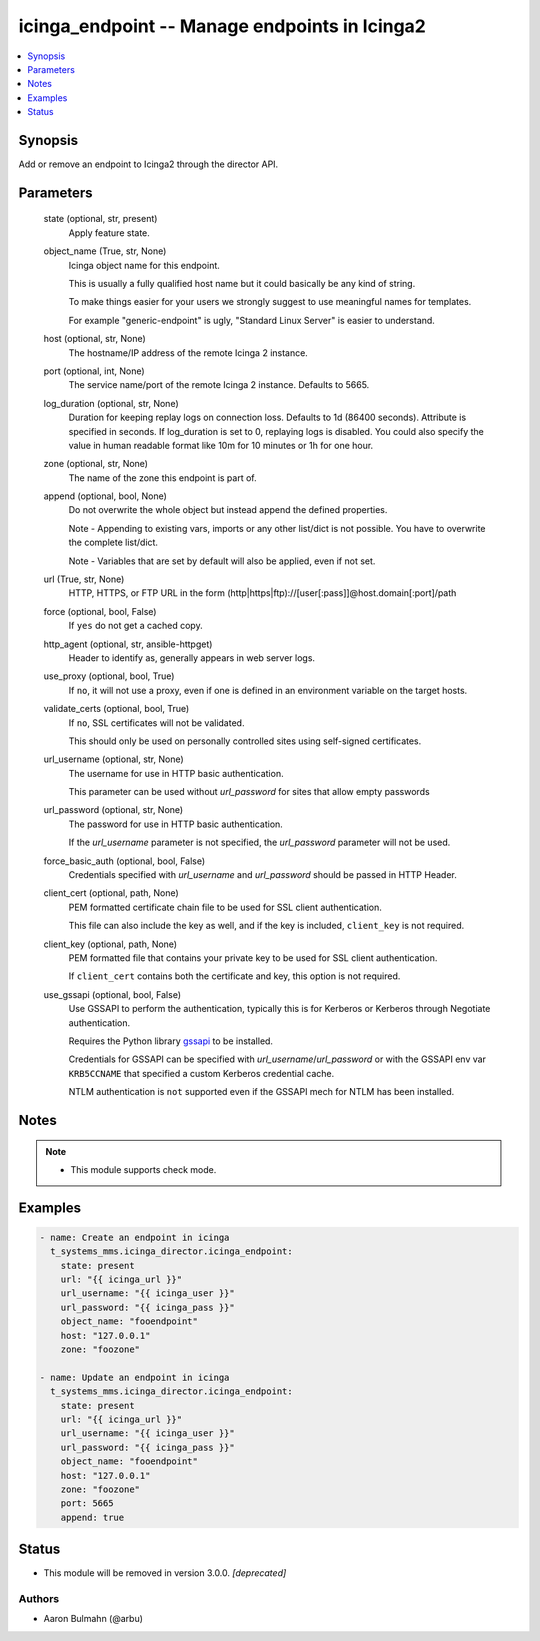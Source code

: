 .. _icinga_endpoint_module:


icinga_endpoint -- Manage endpoints in Icinga2
==============================================

.. contents::
   :local:
   :depth: 1


Synopsis
--------

Add or remove an endpoint to Icinga2 through the director API.






Parameters
----------

  state (optional, str, present)
    Apply feature state.


  object_name (True, str, None)
    Icinga object name for this endpoint.

    This is usually a fully qualified host name but it could basically be any kind of string.

    To make things easier for your users we strongly suggest to use meaningful names for templates.

    For example "generic-endpoint" is ugly, "Standard Linux Server" is easier to understand.


  host (optional, str, None)
    The hostname/IP address of the remote Icinga 2 instance.


  port (optional, int, None)
    The service name/port of the remote Icinga 2 instance. Defaults to 5665.


  log_duration (optional, str, None)
    Duration for keeping replay logs on connection loss. Defaults to 1d (86400 seconds). Attribute is specified in seconds. If log\_duration is set to 0, replaying logs is disabled. You could also specify the value in human readable format like 10m for 10 minutes or 1h for one hour.


  zone (optional, str, None)
    The name of the zone this endpoint is part of.


  append (optional, bool, None)
    Do not overwrite the whole object but instead append the defined properties.

    Note - Appending to existing vars, imports or any other list/dict is not possible. You have to overwrite the complete list/dict.

    Note - Variables that are set by default will also be applied, even if not set.


  url (True, str, None)
    HTTP, HTTPS, or FTP URL in the form (http|https|ftp)://[user[:pass]]@host.domain[:port]/path


  force (optional, bool, False)
    If \ :literal:`yes`\  do not get a cached copy.


  http_agent (optional, str, ansible-httpget)
    Header to identify as, generally appears in web server logs.


  use_proxy (optional, bool, True)
    If \ :literal:`no`\ , it will not use a proxy, even if one is defined in an environment variable on the target hosts.


  validate_certs (optional, bool, True)
    If \ :literal:`no`\ , SSL certificates will not be validated.

    This should only be used on personally controlled sites using self-signed certificates.


  url_username (optional, str, None)
    The username for use in HTTP basic authentication.

    This parameter can be used without \ :emphasis:`url\_password`\  for sites that allow empty passwords


  url_password (optional, str, None)
    The password for use in HTTP basic authentication.

    If the \ :emphasis:`url\_username`\  parameter is not specified, the \ :emphasis:`url\_password`\  parameter will not be used.


  force_basic_auth (optional, bool, False)
    Credentials specified with \ :emphasis:`url\_username`\  and \ :emphasis:`url\_password`\  should be passed in HTTP Header.


  client_cert (optional, path, None)
    PEM formatted certificate chain file to be used for SSL client authentication.

    This file can also include the key as well, and if the key is included, \ :literal:`client\_key`\  is not required.


  client_key (optional, path, None)
    PEM formatted file that contains your private key to be used for SSL client authentication.

    If \ :literal:`client\_cert`\  contains both the certificate and key, this option is not required.


  use_gssapi (optional, bool, False)
    Use GSSAPI to perform the authentication, typically this is for Kerberos or Kerberos through Negotiate authentication.

    Requires the Python library \ `gssapi <https://github.com/pythongssapi/python-gssapi>`__\  to be installed.

    Credentials for GSSAPI can be specified with \ :emphasis:`url\_username`\ /\ :emphasis:`url\_password`\  or with the GSSAPI env var \ :literal:`KRB5CCNAME`\  that specified a custom Kerberos credential cache.

    NTLM authentication is \ :literal:`not`\  supported even if the GSSAPI mech for NTLM has been installed.





Notes
-----

.. note::
   - This module supports check mode.




Examples
--------

.. code-block:: yaml+jinja

    
    - name: Create an endpoint in icinga
      t_systems_mms.icinga_director.icinga_endpoint:
        state: present
        url: "{{ icinga_url }}"
        url_username: "{{ icinga_user }}"
        url_password: "{{ icinga_pass }}"
        object_name: "fooendpoint"
        host: "127.0.0.1"
        zone: "foozone"

    - name: Update an endpoint in icinga
      t_systems_mms.icinga_director.icinga_endpoint:
        state: present
        url: "{{ icinga_url }}"
        url_username: "{{ icinga_user }}"
        url_password: "{{ icinga_pass }}"
        object_name: "fooendpoint"
        host: "127.0.0.1"
        zone: "foozone"
        port: 5665
        append: true





Status
------


- This module will be removed in version
  3.0.0.
  *[deprecated]*


Authors
~~~~~~~

- Aaron Bulmahn (@arbu)

